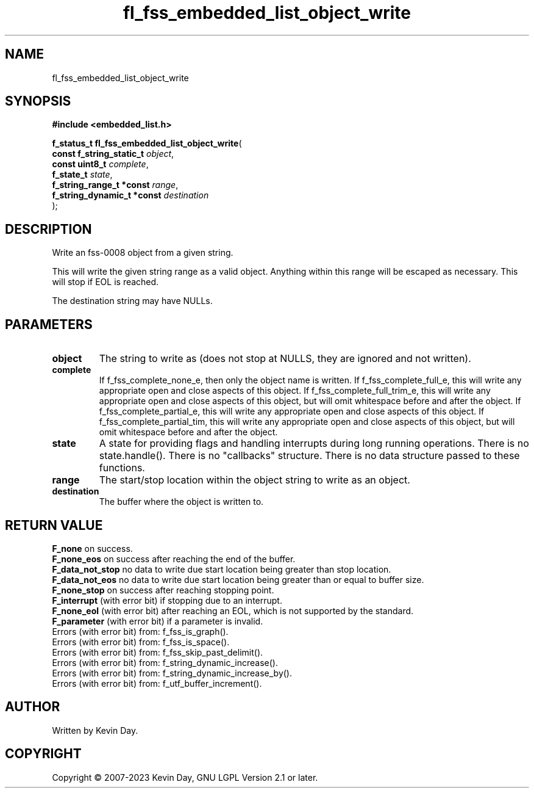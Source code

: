 .TH fl_fss_embedded_list_object_write "3" "July 2023" "FLL - Featureless Linux Library 0.6.6" "Library Functions"
.SH "NAME"
fl_fss_embedded_list_object_write
.SH SYNOPSIS
.nf
.B #include <embedded_list.h>
.sp
\fBf_status_t fl_fss_embedded_list_object_write\fP(
    \fBconst f_string_static_t   \fP\fIobject\fP,
    \fBconst uint8_t             \fP\fIcomplete\fP,
    \fBf_state_t                 \fP\fIstate\fP,
    \fBf_string_range_t *const   \fP\fIrange\fP,
    \fBf_string_dynamic_t *const \fP\fIdestination\fP
);
.fi
.SH DESCRIPTION
.PP
Write an fss-0008 object from a given string.
.PP
This will write the given string range as a valid object. Anything within this range will be escaped as necessary. This will stop if EOL is reached.
.PP
The destination string may have NULLs.
.SH PARAMETERS
.TP
.B object
The string to write as (does not stop at NULLS, they are ignored and not written).

.TP
.B complete
If f_fss_complete_none_e, then only the object name is written. If f_fss_complete_full_e, this will write any appropriate open and close aspects of this object. If f_fss_complete_full_trim_e, this will write any appropriate open and close aspects of this object, but will omit whitespace before and after the object. If f_fss_complete_partial_e, this will write any appropriate open and close aspects of this object. If f_fss_complete_partial_tim, this will write any appropriate open and close aspects of this object, but will omit whitespace before and after the object.

.TP
.B state
A state for providing flags and handling interrupts during long running operations. There is no state.handle(). There is no "callbacks" structure. There is no data structure passed to these functions.

.TP
.B range
The start/stop location within the object string to write as an object.

.TP
.B destination
The buffer where the object is written to.

.SH RETURN VALUE
.PP
\fBF_none\fP on success.
.br
\fBF_none_eos\fP on success after reaching the end of the buffer.
.br
\fBF_data_not_stop\fP no data to write due start location being greater than stop location.
.br
\fBF_data_not_eos\fP no data to write due start location being greater than or equal to buffer size.
.br
\fBF_none_stop\fP on success after reaching stopping point.
.br
\fBF_interrupt\fP (with error bit) if stopping due to an interrupt.
.br
\fBF_none_eol\fP (with error bit) after reaching an EOL, which is not supported by the standard.
.br
\fBF_parameter\fP (with error bit) if a parameter is invalid.
.br
Errors (with error bit) from: f_fss_is_graph().
.br
Errors (with error bit) from: f_fss_is_space().
.br
Errors (with error bit) from: f_fss_skip_past_delimit().
.br
Errors (with error bit) from: f_string_dynamic_increase().
.br
Errors (with error bit) from: f_string_dynamic_increase_by().
.br
Errors (with error bit) from: f_utf_buffer_increment().
.SH AUTHOR
Written by Kevin Day.
.SH COPYRIGHT
.PP
Copyright \(co 2007-2023 Kevin Day, GNU LGPL Version 2.1 or later.
